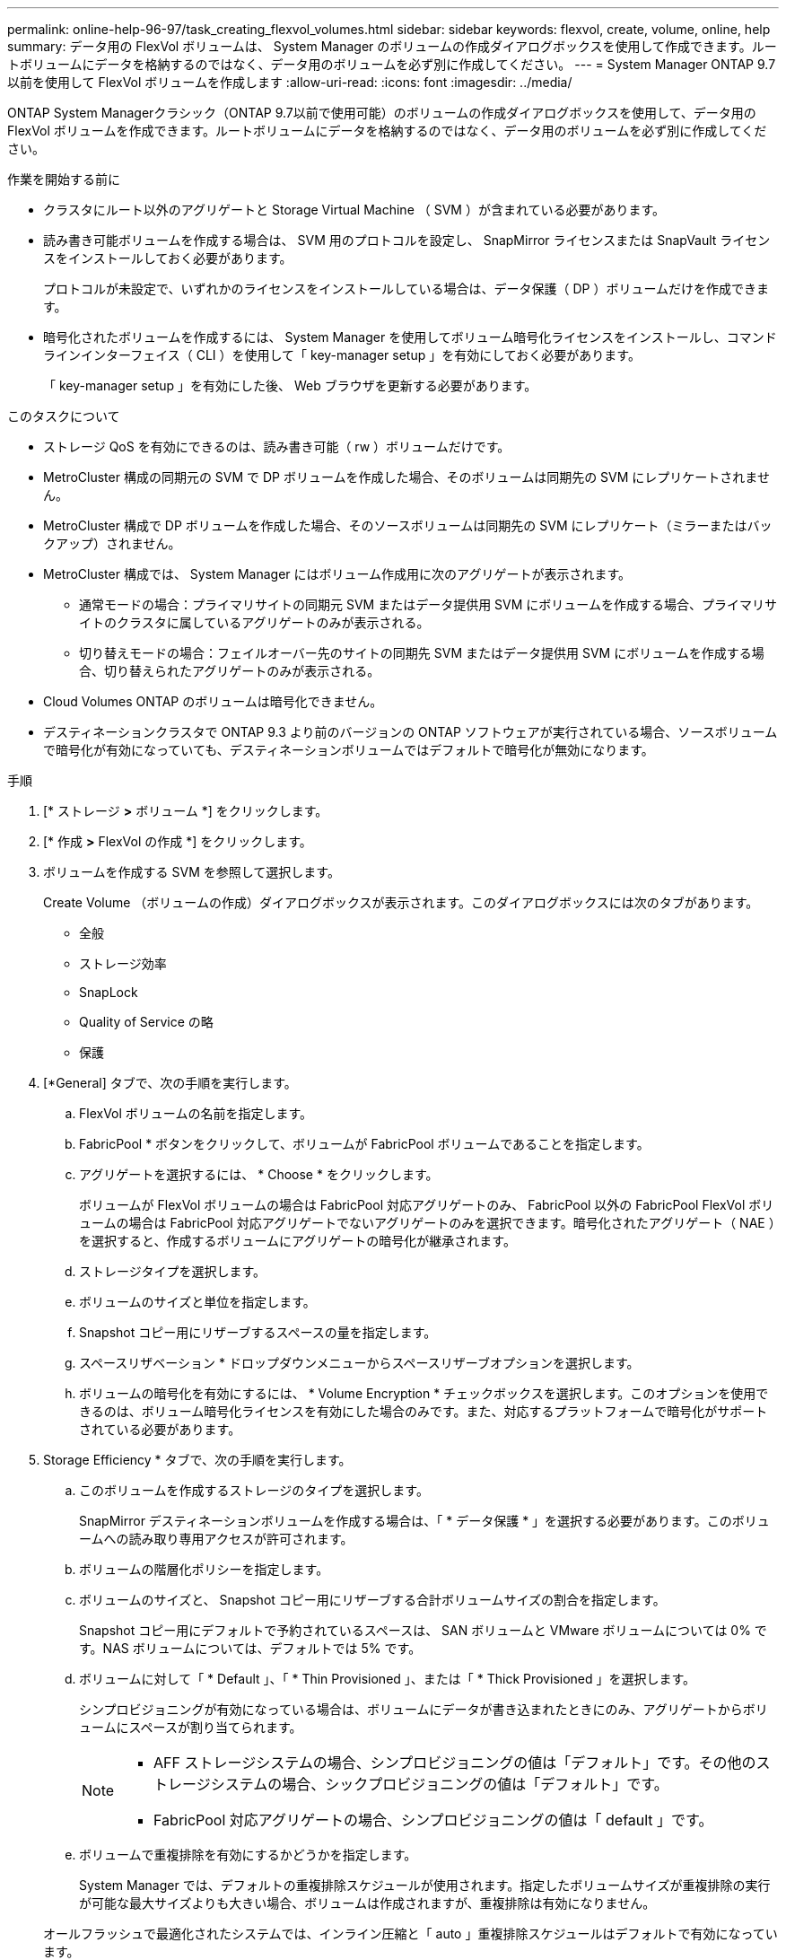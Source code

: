 ---
permalink: online-help-96-97/task_creating_flexvol_volumes.html 
sidebar: sidebar 
keywords: flexvol, create, volume, online, help 
summary: データ用の FlexVol ボリュームは、 System Manager のボリュームの作成ダイアログボックスを使用して作成できます。ルートボリュームにデータを格納するのではなく、データ用のボリュームを必ず別に作成してください。 
---
= System Manager ONTAP 9.7 以前を使用して FlexVol ボリュームを作成します
:allow-uri-read: 
:icons: font
:imagesdir: ../media/


[role="lead"]
ONTAP System Managerクラシック（ONTAP 9.7以前で使用可能）のボリュームの作成ダイアログボックスを使用して、データ用のFlexVol ボリュームを作成できます。ルートボリュームにデータを格納するのではなく、データ用のボリュームを必ず別に作成してください。

.作業を開始する前に
* クラスタにルート以外のアグリゲートと Storage Virtual Machine （ SVM ）が含まれている必要があります。
* 読み書き可能ボリュームを作成する場合は、 SVM 用のプロトコルを設定し、 SnapMirror ライセンスまたは SnapVault ライセンスをインストールしておく必要があります。
+
プロトコルが未設定で、いずれかのライセンスをインストールしている場合は、データ保護（ DP ）ボリュームだけを作成できます。

* 暗号化されたボリュームを作成するには、 System Manager を使用してボリューム暗号化ライセンスをインストールし、コマンドラインインターフェイス（ CLI ）を使用して「 key-manager setup 」を有効にしておく必要があります。
+
「 key-manager setup 」を有効にした後、 Web ブラウザを更新する必要があります。



.このタスクについて
* ストレージ QoS を有効にできるのは、読み書き可能（ rw ）ボリュームだけです。
* MetroCluster 構成の同期元の SVM で DP ボリュームを作成した場合、そのボリュームは同期先の SVM にレプリケートされません。
* MetroCluster 構成で DP ボリュームを作成した場合、そのソースボリュームは同期先の SVM にレプリケート（ミラーまたはバックアップ）されません。
* MetroCluster 構成では、 System Manager にはボリューム作成用に次のアグリゲートが表示されます。
+
** 通常モードの場合：プライマリサイトの同期元 SVM またはデータ提供用 SVM にボリュームを作成する場合、プライマリサイトのクラスタに属しているアグリゲートのみが表示される。
** 切り替えモードの場合：フェイルオーバー先のサイトの同期先 SVM またはデータ提供用 SVM にボリュームを作成する場合、切り替えられたアグリゲートのみが表示される。


* Cloud Volumes ONTAP のボリュームは暗号化できません。
* デスティネーションクラスタで ONTAP 9.3 より前のバージョンの ONTAP ソフトウェアが実行されている場合、ソースボリュームで暗号化が有効になっていても、デスティネーションボリュームではデフォルトで暗号化が無効になります。


.手順
. [* ストレージ *>* ボリューム *] をクリックします。
. [* 作成 *>* FlexVol の作成 *] をクリックします。
. ボリュームを作成する SVM を参照して選択します。
+
Create Volume （ボリュームの作成）ダイアログボックスが表示されます。このダイアログボックスには次のタブがあります。

+
** 全般
** ストレージ効率
** SnapLock
** Quality of Service の略
** 保護


. [*General] タブで、次の手順を実行します。
+
.. FlexVol ボリュームの名前を指定します。
.. FabricPool * ボタンをクリックして、ボリュームが FabricPool ボリュームであることを指定します。
.. アグリゲートを選択するには、 * Choose * をクリックします。
+
ボリュームが FlexVol ボリュームの場合は FabricPool 対応アグリゲートのみ、 FabricPool 以外の FabricPool FlexVol ボリュームの場合は FabricPool 対応アグリゲートでないアグリゲートのみを選択できます。暗号化されたアグリゲート（ NAE ）を選択すると、作成するボリュームにアグリゲートの暗号化が継承されます。

.. ストレージタイプを選択します。
.. ボリュームのサイズと単位を指定します。
.. Snapshot コピー用にリザーブするスペースの量を指定します。
.. スペースリザベーション * ドロップダウンメニューからスペースリザーブオプションを選択します。
.. ボリュームの暗号化を有効にするには、 * Volume Encryption * チェックボックスを選択します。このオプションを使用できるのは、ボリューム暗号化ライセンスを有効にした場合のみです。また、対応するプラットフォームで暗号化がサポートされている必要があります。


. Storage Efficiency * タブで、次の手順を実行します。
+
.. このボリュームを作成するストレージのタイプを選択します。
+
SnapMirror デスティネーションボリュームを作成する場合は、「 * データ保護 * 」を選択する必要があります。このボリュームへの読み取り専用アクセスが許可されます。

.. ボリュームの階層化ポリシーを指定します。
.. ボリュームのサイズと、 Snapshot コピー用にリザーブする合計ボリュームサイズの割合を指定します。
+
Snapshot コピー用にデフォルトで予約されているスペースは、 SAN ボリュームと VMware ボリュームについては 0% です。NAS ボリュームについては、デフォルトでは 5% です。

.. ボリュームに対して「 * Default 」、「 * Thin Provisioned 」、または「 * Thick Provisioned 」を選択します。
+
シンプロビジョニングが有効になっている場合は、ボリュームにデータが書き込まれたときにのみ、アグリゲートからボリュームにスペースが割り当てられます。

+
[NOTE]
====
*** AFF ストレージシステムの場合、シンプロビジョニングの値は「デフォルト」です。その他のストレージシステムの場合、シックプロビジョニングの値は「デフォルト」です。
*** FabricPool 対応アグリゲートの場合、シンプロビジョニングの値は「 default 」です。


====
.. ボリュームで重複排除を有効にするかどうかを指定します。
+
System Manager では、デフォルトの重複排除スケジュールが使用されます。指定したボリュームサイズが重複排除の実行が可能な最大サイズよりも大きい場合、ボリュームは作成されますが、重複排除は有効になりません。

+
オールフラッシュで最適化されたシステムでは、インライン圧縮と「 auto 」重複排除スケジュールはデフォルトで有効になっています。



. [*Quality of Service*]( サービス品質 *) タブで、次の手順に従います。
+
.. FlexVol ボリュームのストレージ QoS を有効にしてワークロードのパフォーマンスを管理する場合は、「 Manage Storage Quality of Service 」チェックボックスを選択します。
.. 新しいストレージ QoS ポリシーグループを作成するか、既存のポリシーグループを選択して、 FlexVol の入出力（ I/O ）のパフォーマンスを制御します。
+
|===
| 状況 | 手順 


 a| 
新しいポリシーグループを作成します
 a| 
... [ 新しいポリシーグループ *] を選択します。
... ポリシーグループの名前を指定します。
... 最小スループット制限を指定します。
+
**** System Manager 9.5 では、パフォーマンスがオールフラッシュで最適化されている場合にのみ最小スループット制限を設定できます。System Manager 9.6 では、ポリシーグループに最小スループット制限を設定できます。
**** FabricPool 対応アグリゲートでは、ボリュームの最小スループット制限を設定することはできません。
**** 最小スループット値を指定しない場合、または最小スループット値が 0 に設定されている場合は、自動的に「なし」という値が表示されます。
+
この値では大文字と小文字が区別されます。



... 最大スループット制限を指定します。ポリシーグループに含まれるオブジェクトのワークロードがこのスループット制限を超えないように制限されます。
+
**** 最小スループット制限と最大スループット制限の単位は同じにする必要があります。
**** 最小スループット制限を指定しない場合は、 IOPS 、 B/ 秒、 KB/ 秒、 MB/ 秒などの単位で最大スループット制限を設定できます。
**** 最大スループット値を指定しない場合は ' 自動的に値として無制限が表示されます
+
この値では大文字と小文字が区別されます。指定した単位は無視されます。







 a| 
既存のポリシーグループを選択してください
 a| 
... [ ポリシーグループの選択 ] ダイアログボックスで、 [ 既存のポリシーグループ *] を選択し、 [*Choose*] をクリックして既存のポリシーグループを選択します。
... 最小スループット制限を指定します。
+
**** System Manager 9.5 では、パフォーマンスがオールフラッシュで最適化されている場合にのみ最小スループット制限を設定できます。System Manager 9.6 では、ポリシーグループに最小スループット制限を設定できます。
**** FabricPool 対応アグリゲートでは、ボリュームの最小スループット制限を設定することはできません。
**** 最小スループット値を指定しない場合、または最小スループット値が 0 に設定されている場合は、自動的に「なし」という値が表示されます。
+
この値では大文字と小文字が区別されます。



... 最大スループット制限を指定します。ポリシーグループに含まれるオブジェクトのワークロードがこのスループット制限を超えないように制限されます。
+
**** 最小スループット制限と最大スループット制限の単位は同じにする必要があります。
**** 最小スループット制限を指定しない場合は、 IOPS 、 B/ 秒、 KB/ 秒、 MB/ 秒などの単位で最大スループット制限を設定できます。
**** 最大スループット値を指定しない場合は ' 自動的に値として無制限が表示されます
+
この値では大文字と小文字が区別されます。指定した単位は無視されます。



+
ポリシーグループが複数のオブジェクトに割り当てられている場合、指定した最大スループットはそれらのオブジェクトの合計スループットです。



|===


. [* 保護 *] タブで、次の手順を実行します。
+
.. ボリューム保護を有効にするかどうかを指定します。
+
FabricPool 以外の FlexGroup ボリュームは FabricPool FlexGroup ボリュームで保護できます。

+
FabricPool FlexGroup ボリュームは FabricPool 以外の FlexGroup ボリュームで保護できます。

.. * Replication * タイプを選択します。


+
|===
| 選択したレプリケーションタイプ | 手順 


 a| 
非同期
 a| 
.. * オプション： * レプリケーションタイプと関係タイプがわからない場合は、 * ヘルプ ME 選択 * をクリックし、値を指定して、 * 適用 * をクリックします。
.. 関係タイプを選択します。
+
関係タイプは、ミラー、バックアップ、ミラーとバックアップのいずれかです。

.. デスティネーションボリュームのクラスタと SVM を選択します。
+
選択したクラスタで ONTAP 9.3 より前のバージョンの ONTAP ソフトウェアが実行されている場合、ピア関係が設定された SVM だけが表示されます。選択したクラスタで ONTAP 9.3 以降が実行されている場合は、ピア関係が設定された SVM と許可された SVM が表示されます。

.. ボリューム名サフィックスを必要に応じて変更します。




 a| 
同期
 a| 
.. * オプション： * レプリケーションタイプと関係タイプがわからない場合は、 * ヘルプ ME 選択 * をクリックし、値を指定して、 * 適用 * をクリックします。
.. 同期ポリシーを選択します。
+
同期ポリシーは、 StrictSync または Sync のいずれかです。

.. デスティネーションボリュームのクラスタと SVM を選択します。
+
選択したクラスタで ONTAP 9.3 より前のバージョンの ONTAP ソフトウェアが実行されている場合、ピア関係が設定された SVM だけが表示されます。選択したクラスタで ONTAP 9.3 以降が実行されている場合は、ピア関係が設定された SVM と許可された SVM が表示されます。

.. ボリューム名サフィックスを必要に応じて変更します。


|===
. [ 作成（ Create ） ] をクリックします。
. 作成したボリュームが * Volume * ウィンドウのボリュームリストに含まれていることを確認します。
+
このボリュームは、 UNIX 形式のセキュリティと、所有者に対する UNIX 700 の「 read write execute 」権限で作成されます。



* 関連情報 *

xref:reference_volumes_window.adoc[Volumes （ボリューム）ウィンドウ]
